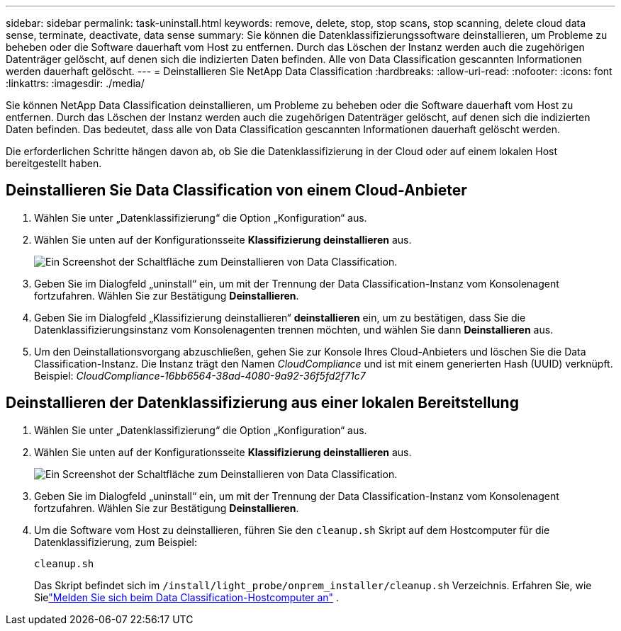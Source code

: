 ---
sidebar: sidebar 
permalink: task-uninstall.html 
keywords: remove, delete, stop, stop scans, stop scanning, delete cloud data sense, terminate, deactivate, data sense 
summary: Sie können die Datenklassifizierungssoftware deinstallieren, um Probleme zu beheben oder die Software dauerhaft vom Host zu entfernen.  Durch das Löschen der Instanz werden auch die zugehörigen Datenträger gelöscht, auf denen sich die indizierten Daten befinden.  Alle von Data Classification gescannten Informationen werden dauerhaft gelöscht. 
---
= Deinstallieren Sie NetApp Data Classification
:hardbreaks:
:allow-uri-read: 
:nofooter: 
:icons: font
:linkattrs: 
:imagesdir: ./media/


[role="lead"]
Sie können NetApp Data Classification deinstallieren, um Probleme zu beheben oder die Software dauerhaft vom Host zu entfernen.  Durch das Löschen der Instanz werden auch die zugehörigen Datenträger gelöscht, auf denen sich die indizierten Daten befinden. Das bedeutet, dass alle von Data Classification gescannten Informationen dauerhaft gelöscht werden.

Die erforderlichen Schritte hängen davon ab, ob Sie die Datenklassifizierung in der Cloud oder auf einem lokalen Host bereitgestellt haben.



== Deinstallieren Sie Data Classification von einem Cloud-Anbieter

. Wählen Sie unter „Datenklassifizierung“ die Option „Konfiguration“ aus.
. Wählen Sie unten auf der Konfigurationsseite **Klassifizierung deinstallieren** aus.
+
image:screenshot-uninstall.png["Ein Screenshot der Schaltfläche zum Deinstallieren von Data Classification."]

. Geben Sie im Dialogfeld „uninstall“ ein, um mit der Trennung der Data Classification-Instanz vom Konsolenagent fortzufahren.  Wählen Sie zur Bestätigung **Deinstallieren**.
. Geben Sie im Dialogfeld „Klassifizierung deinstallieren“ *deinstallieren* ein, um zu bestätigen, dass Sie die Datenklassifizierungsinstanz vom Konsolenagenten trennen möchten, und wählen Sie dann *Deinstallieren* aus.
. Um den Deinstallationsvorgang abzuschließen, gehen Sie zur Konsole Ihres Cloud-Anbieters und löschen Sie die Data Classification-Instanz.  Die Instanz trägt den Namen _CloudCompliance_ und ist mit einem generierten Hash (UUID) verknüpft.  Beispiel: _CloudCompliance-16bb6564-38ad-4080-9a92-36f5fd2f71c7_




== Deinstallieren der Datenklassifizierung aus einer lokalen Bereitstellung

. Wählen Sie unter „Datenklassifizierung“ die Option „Konfiguration“ aus.
. Wählen Sie unten auf der Konfigurationsseite **Klassifizierung deinstallieren** aus.
+
image:screenshot-uninstall.png["Ein Screenshot der Schaltfläche zum Deinstallieren von Data Classification."]

. Geben Sie im Dialogfeld „uninstall“ ein, um mit der Trennung der Data Classification-Instanz vom Konsolenagent fortzufahren.  Wählen Sie zur Bestätigung **Deinstallieren**.
. Um die Software vom Host zu deinstallieren, führen Sie den `cleanup.sh` Skript auf dem Hostcomputer für die Datenklassifizierung, zum Beispiel:
+
[source, cli]
----
cleanup.sh
----
+
Das Skript befindet sich im `/install/light_probe/onprem_installer/cleanup.sh` Verzeichnis. Erfahren Sie, wie Sielink:reference-log-in-to-instance.html["Melden Sie sich beim Data Classification-Hostcomputer an"] .


